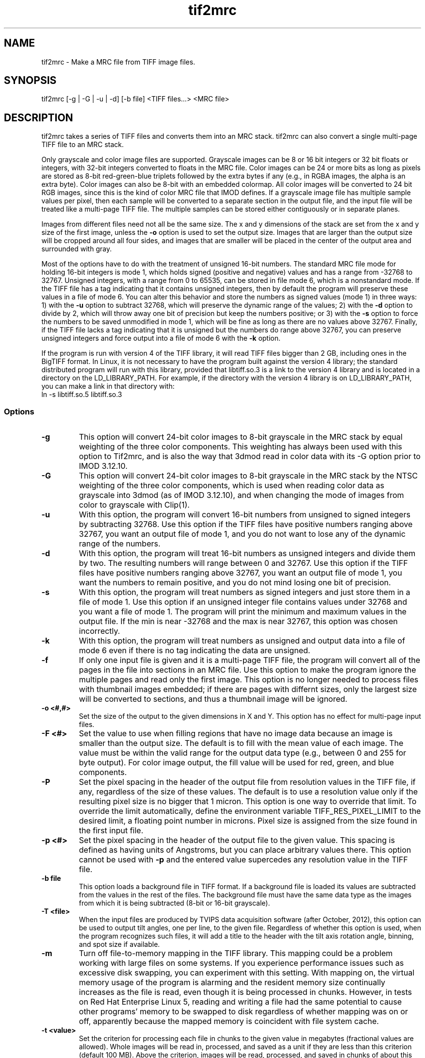 .na
.nh
.TH tif2mrc 1 3.6.17 BL3DEMC
.SH NAME
tif2mrc \- Make a MRC file from TIFF image files.
.SH SYNOPSIS
tif2mrc [-g | -G | -u | -d] [-b file] <TIFF files...> <MRC file>
.SH DESCRIPTION
tif2mrc takes a series of TIFF files and converts them
into an MRC stack.  
tif2mrc can also convert a single multi-page TIFF file to an MRC stack.
.P
Only grayscale and color image files are supported.
Grayscale images can be 8 or 16 bit integers or 32 bit floats or integers,
with 32-bit integers converted to floats in the MRC file.
Color images can be 24 or more bits as long as pixels are stored as 
8-bit red-green-blue triplets followed by the extra bytes if any (e.g., in
RGBA images, the alpha is an extra byte).  Color images can also be
8-bit with an embedded colormap.  All color
images will be converted to 24 bit RGB images, since this is the kind of 
color MRC file that IMOD defines.  If a grayscale image file has multiple
sample values per pixel, then each sample will be converted to a separate
section in the output file, and the input file will be treated like a
multi-page TIFF file.  The multiple
samples can be stored either contiguously or in separate planes.
.P
Images from different files need not all be the same size.
The x and y dimensions of the stack
are set from the x and y size of the first image, unless the 
.B -o
option is used to set the output size.
Images that are larger than the output size will be cropped around all four
sides, and images that are smaller will be placed in the center of the output
area and surrounded with gray.
.P
Most of the options have to do with the treatment of unsigned 16-bit numbers.
The standard MRC file mode for holding 16-bit integers is mode 1, which holds
signed (positive and negative) values and has a range from -32768 to 32767.
Unsigned integers, with a range from 0 to 65535, can be stored in file mode 6,
which is a nonstandard mode.  If the TIFF file has a tag indicating that it
contains unsigned integers, then by default the program will preserve these
values in a file of mode 6.  You can alter this behavior and store the numbers
as signed values (mode 1) in three ways: 1) with the
.B -u
option to subtract 32768, which will preserve the dynamic range of the values;
2) with the
.B -d
option to divide by 2, which will throw away one bit of precision but keep the
numbers positive; or 3) with the
.B -s
option to force the numbers to be saved unmodified in mode 1, which will be
fine as long as there are no values above 32767.  Finally, if the TIFF file
lacks a tag indicating that it is unsigned but the numbers do range above
32767, you can preserve unsigned integers and force output into a file of mode
6 with the 
.B -k
option.  
.P
If the program is run with version 4 of the TIFF library, it will read TIFF
files bigger than 2 GB, including ones in the BigTIFF format.
In Linux, it is not necessary to have the program
built against the version 4 library; the standard distributed program will run
with this library, provided that libtiff.so.3 is a link to the
version 4 library and is located in a directory on the LD_LIBRARY_PATH.  For
example, if the directory with the version 4 library is on LD_LIBRARY_PATH,
you can make a link in that directory with:
.br
   ln -s libtiff.so.5 libtiff.so.3

.SS Options
.TP
.B -g
This
option will convert 24-bit color images to 8-bit grayscale in the MRC stack by
equal weighting of the three color components.  This weighting has always been
used with this option to Tif2mrc, and is also the way that 3dmod read in color
data with its -G option prior to IMOD 3.12.10.
.TP
.B -G
This
option will convert 24-bit color images to 8-bit grayscale in the MRC stack by
the NTSC weighting of the three color components, which is used when reading
color data as grayscale into 3dmod (as of IMOD 3.12.10), and when changing
the mode of images from color to grayscale with Clip(1).
.TP
.B -u
With this option, the program will convert 16-bit numbers from unsigned to
signed integers by subtracting 32768.
Use this option if the TIFF files have positive numbers ranging above 32767,
you want an output file of mode 1, and
you do not want to lose any of the dynamic range of the numbers.
.TP
.B -d
With this option, the program will treat 16-bit numbers as unsigned integers
and divide them by two.  The resulting numbers will range between 0 and 32767.
Use this option if the TIFF files have positive numbers ranging above 32767,
you want an output file of mode 1, you want the numbers to remain positive,
and you do not mind losing one bit of precision.
.TP
.B -s
With this option, the program will treat numbers as signed integers and just
store them in a file of mode 1.  Use this option if an unsigned integer file
contains values under 32768 and you want a file of mode 1.
The program will print the minimum and maximum values in the output
file.  If the min is near -32768 and the max is near 32767, this option was
chosen incorrectly.
.TP
.B -k
With this option, the program will treat numbers as unsigned and output data
into a file of mode 6 even if there is no tag indicating the data are unsigned.
.TP
.B -f
If only one input file is given and it is a multi-page TIFF file, the program
will convert all of the pages in the file into sections in an MRC file.  Use
this option to make the program ignore the multiple pages and read only the
first image.  This option is no longer needed to process files with thumbnail 
images embedded; if there are pages with differnt sizes, only the largest size
will be converted to sections, and thus a thumbnail image will be ignored.
.TP
.B -o <#,#>
Set the size of the output to the given dimensions in X and Y.  This option
has no effect for multi-page input files.
.TP
.B -F <#>
Set the value to use when filling regions that have no image data because an
image is smaller than the output size.  The default is to fill with the mean
value of each image.  The value must be within the valid
range for the output data type (e.g., between 0 and 255 for byte output).  For
color image output, the fill value will be used for red, green, and blue
components.
.TP
.B -P
Set the pixel spacing in the header of the output file from resolution values
in the TIFF file, if any, regardless of the size of these values.  The default
is to use a resolution value only if the resulting pixel size is no bigger
that 1 micron.  This option is one way to override that limit.  To
override the limit automatically, define the environment variable TIFF_RES_PIXEL_LIMIT
to the desired limit, a floating point number in microns.  Pixel size is
assigned from the size found in the first input file.
.TP
.B -p <#>
Set the pixel spacing in the header of the output file to the given value.
This spacing is defined as having units of Angstroms, but you can place
arbitrary values there.  This option cannot be used with 
.B -p
and the entered value supercedes any resolution value in the TIFF file.
.TP 
.B -b file
This option loads a background file in TIFF format.
If a background file is loaded its values are subtracted from
the values in the rest of the files.
The background file must have the same data type as the images from which
it is being subtracted (8-bit or 16-bit grayscale).
.TP
.B -T <file>
When the input files are produced by TVIPS data acquisition software (after
October, 2012), this option can be used to output tilt angles, one per line,
to the given file.  Regardless of whether this option is used, when the
program recognizes such files, it will
add a title to the header with the tilt axis rotation angle, binning, and spot
size if available.
.TP
.B -m
Turn off file-to-memory mapping in the TIFF library.  This mapping could be a
problem working with large files on some systems.  If you experience
performance issues such as excessive disk swapping, you can experiment
with this setting.  With mapping on, the virtual memory
usage of the program is alarming and the resident memory size continually 
increases as the file is read, even though it
is being processed in chunks.  However, in tests on Red Hat Enterprise Linux
5, reading and writing a file had the
same potential to cause other programs' memory to be swapped to disk
regardless of whether mapping was on or off, apparently because the mapped
memory is coincident with file system cache.
.TP
.B -t <value>
Set the criterion for processing each file in chunks to the given value in
megabytes (fractional values are allowed).  Whole images will be 
read in, processed, and saved as a unit if they are less than this criterion
(default 100 MB).  Above the criterion, images will be read, processed, and
saved in chunks of about this size, with much lower memory requirements, as
long as the image matches the size of the output file and there is no
background subtraction.
.SH FILES
If the output file already exists, it will be made a backup file by adding ~
to its name.
.SH AUTHORS
Jim Kremer and David Mastronarde
.SH SEE ALSO
raw2mrc(1)
.SH BUGS
If a standard TIFF library is not installed, images must be uncompressed and
must consist of strips rather than tiles, and only a subset of image types
can be read.  

Email bug reports to mast@colorado.edu.
